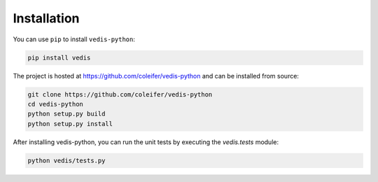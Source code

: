 .. _installation:

Installation
============

You can use ``pip`` to install ``vedis-python``:

.. code-block:: console

    pip install vedis

The project is hosted at https://github.com/coleifer/vedis-python and can be installed from source:

.. code-block:: console

    git clone https://github.com/coleifer/vedis-python
    cd vedis-python
    python setup.py build
    python setup.py install

After installing vedis-python, you can run the unit tests by executing the `vedis.tests` module:

.. code-block:: console

    python vedis/tests.py
